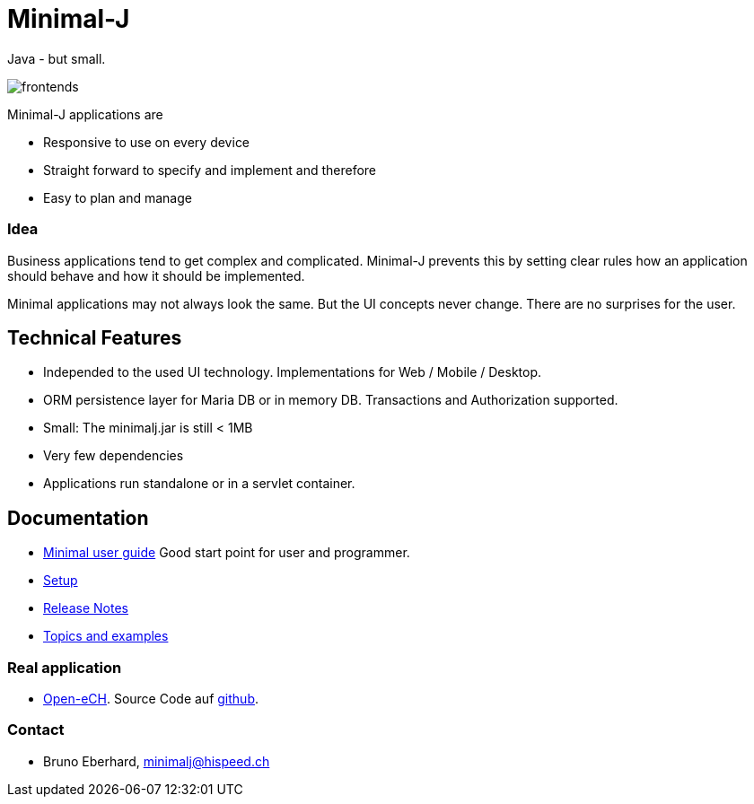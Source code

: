 = Minimal-J

Java - but small.

image::doc/frontends.png[]

Minimal-J applications are

* Responsive to use on every device
* Straight forward to specify and implement and therefore
* Easy to plan and manage

=== Idea

Business applications tend to get complex and complicated. Minimal-J prevents this by setting clear rules how an application should behave and how it should be implemented.

Minimal applications may not always look the same. But the UI concepts never change. There are no surprises for the user.

== Technical Features

* Independed to the used UI technology. Implementations for Web / Mobile / Desktop.
* ORM persistence layer for Maria DB or in memory DB. Transactions and Authorization supported.
* Small: The minimalj.jar is still < 1MB
* Very few dependencies
* Applications run standalone or in a servlet container.

== Documentation

* link:doc/user_guide.adoc[Minimal user guide] Good start point for user and programmer.
* link:doc/setup.adoc[Setup]
* link:doc/release_notes.adoc[Release Notes]
* link:doc/topics.adoc[Topics and examples]

=== Real application
* http://openech-register.herokuapp.com/[Open-eCH]. Source Code auf https://github.com/BrunoEberhard/open-ech[github].

=== Contact

* Bruno Eberhard, mailto:minimalj@hispeed.ch[minimalj@hispeed.ch] 